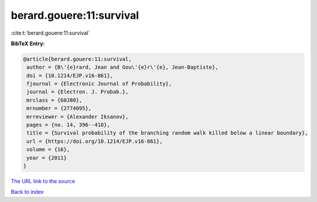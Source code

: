 berard.gouere:11:survival
=========================

:cite:t:`berard.gouere:11:survival`

**BibTeX Entry:**

.. code-block:: bibtex

   @article{berard.gouere:11:survival,
    author = {B\'{e}rard, Jean and Gou\'{e}r\'{e}, Jean-Baptiste},
    doi = {10.1214/EJP.v16-861},
    fjournal = {Electronic Journal of Probability},
    journal = {Electron. J. Probab.},
    mrclass = {60J80},
    mrnumber = {2774095},
    mrreviewer = {Alexander Iksanov},
    pages = {no. 14, 396--418},
    title = {Survival probability of the branching random walk killed below a linear boundary},
    url = {https://doi.org/10.1214/EJP.v16-861},
    volume = {16},
    year = {2011}
   }
`The URL link to the source <ttps://doi.org/10.1214/EJP.v16-861}>`_


`Back to index <../By-Cite-Keys.html>`_
